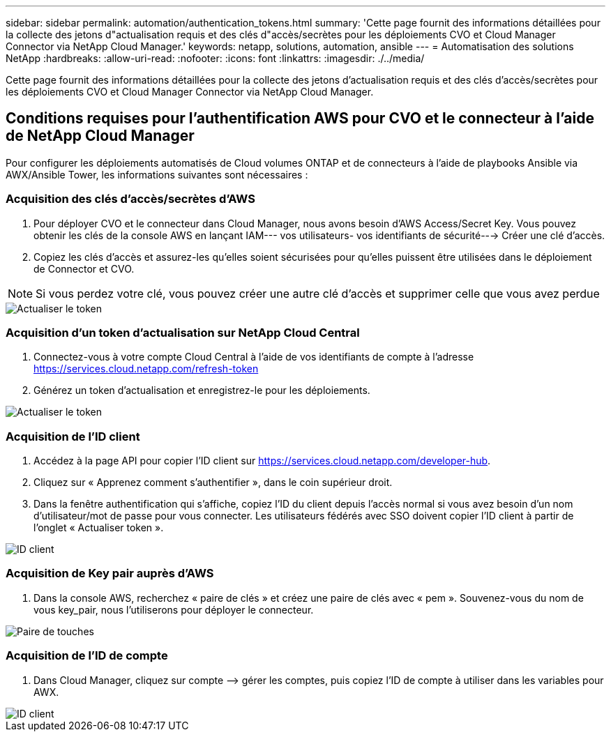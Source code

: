 ---
sidebar: sidebar 
permalink: automation/authentication_tokens.html 
summary: 'Cette page fournit des informations détaillées pour la collecte des jetons d"actualisation requis et des clés d"accès/secrètes pour les déploiements CVO et Cloud Manager Connector via NetApp Cloud Manager.' 
keywords: netapp, solutions, automation, ansible 
---
= Automatisation des solutions NetApp
:hardbreaks:
:allow-uri-read: 
:nofooter: 
:icons: font
:linkattrs: 
:imagesdir: ./../media/


[role="lead"]
Cette page fournit des informations détaillées pour la collecte des jetons d'actualisation requis et des clés d'accès/secrètes pour les déploiements CVO et Cloud Manager Connector via NetApp Cloud Manager.



== Conditions requises pour l'authentification AWS pour CVO et le connecteur à l'aide de NetApp Cloud Manager

Pour configurer les déploiements automatisés de Cloud volumes ONTAP et de connecteurs à l'aide de playbooks Ansible via AWX/Ansible Tower, les informations suivantes sont nécessaires :



=== Acquisition des clés d'accès/secrètes d'AWS

. Pour déployer CVO et le connecteur dans Cloud Manager, nous avons besoin d'AWS Access/Secret Key. Vous pouvez obtenir les clés de la console AWS en lançant IAM--- vos utilisateurs- vos identifiants de sécurité---> Créer une clé d'accès.
. Copiez les clés d'accès et assurez-les qu'elles soient sécurisées pour qu'elles puissent être utilisées dans le déploiement de Connector et CVO.



NOTE: Si vous perdez votre clé, vous pouvez créer une autre clé d'accès et supprimer celle que vous avez perdue

image::access_keys.png[Actualiser le token]



=== Acquisition d'un token d'actualisation sur NetApp Cloud Central

. Connectez-vous à votre compte Cloud Central à l'aide de vos identifiants de compte à l'adresse https://services.cloud.netapp.com/refresh-token[]
. Générez un token d'actualisation et enregistrez-le pour les déploiements.


image::token_authentication.png[Actualiser le token]



=== Acquisition de l'ID client

. Accédez à la page API pour copier l'ID client sur https://services.cloud.netapp.com/developer-hub[].
. Cliquez sur « Apprenez comment s'authentifier », dans le coin supérieur droit.
. Dans la fenêtre authentification qui s'affiche, copiez l'ID du client depuis l'accès normal si vous avez besoin d'un nom d'utilisateur/mot de passe pour vous connecter. Les utilisateurs fédérés avec SSO doivent copier l'ID client à partir de l'onglet « Actualiser token ».


image::client_id.JPG[ID client]



=== Acquisition de Key pair auprès d'AWS

. Dans la console AWS, recherchez « paire de clés » et créez une paire de clés avec « pem ». Souvenez-vous du nom de vous key_pair, nous l'utiliserons pour déployer le connecteur.


image::key_pair.png[Paire de touches]



=== Acquisition de l'ID de compte

. Dans Cloud Manager, cliquez sur compte –> gérer les comptes, puis copiez l'ID de compte à utiliser dans les variables pour AWX.


image::account_id.JPG[ID client]
